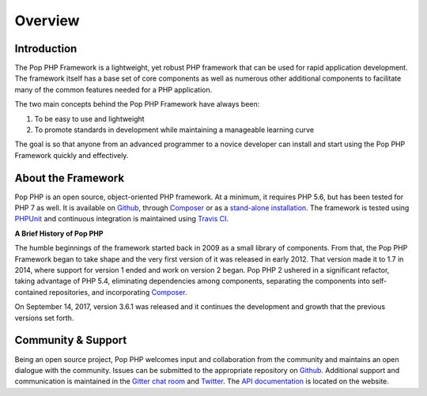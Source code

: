 Overview
========

Introduction
------------

The Pop PHP Framework is a lightweight, yet robust PHP framework that can be used for
rapid application development. The framework itself has a base set of core components
as well as numerous other additional components to facilitate many of the common features
needed for a PHP application.

The two main concepts behind the Pop PHP Framework have always been:

1. To be easy to use and lightweight
2. To promote standards in development while maintaining a manageable learning curve

The goal is so that anyone from an advanced programmer to a novice developer can install
and start using the Pop PHP Framework quickly and effectively.

About the Framework
-------------------

Pop PHP is an open source, object-oriented PHP framework. At a minimum, it requires
PHP 5.6, but has been tested for PHP 7 as well. It is available on `Github`_, through
`Composer`_ or as a `stand-alone installation`_. The framework is tested using
`PHPUnit`_ and continuous integration is maintained using `Travis CI`_.

**A Brief History of Pop PHP**

The humble beginnings of the framework started back in 2009 as a small library of
components. From that, the Pop PHP Framework began to take shape and the very first
version of it was released in early 2012. That version made it to 1.7 in 2014, where
support for version 1 ended and work on version 2 began. Pop PHP 2 ushered in a
significant refactor, taking advantage of PHP 5.4, eliminating dependencies among
components, separating the components into self-contained repositories, and
incorporating `Composer`_.

On September 14, 2017, version 3.6.1 was released and it continues the development and growth
that the previous versions set forth.

Community & Support
-------------------

Being an open source project, Pop PHP welcomes input and collaboration from the
community and maintains an open dialogue with the community. Issues can be submitted
to the appropriate repository on `Github`_. Additional support and communication is
maintained in the `Gitter chat room`_ and `Twitter`_. The `API documentation`_
is located on the website.

.. _Github: https://github.com/popphp
.. _Composer: https://packagist.org/packages/popphp/
.. _stand-alone installation: http://www.popphp.org/
.. _PHPUnit: https://phpunit.de/
.. _Travis CI: https://travis-ci.org/popphp/
.. _Gitter chat room: https://gitter.im/pop-php-framework/Lobby
.. _Twitter: https://twitter.com/popphpframework
.. _API documentation: http://api.popphp.org/3.6/
